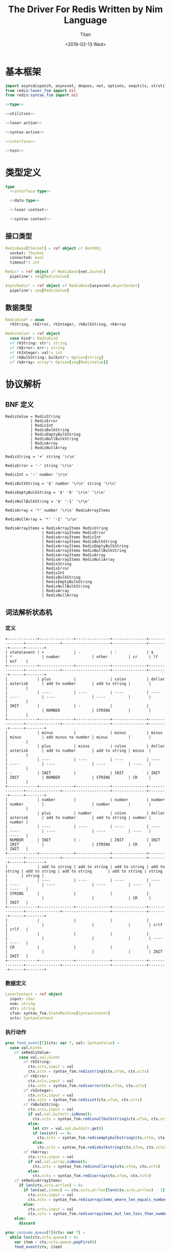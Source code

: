 #+TITLE: The Driver For Redis Written by Nim Language
#+AUTHOR: Titan
#+EMAIL: howay.tan@gmail.com
#+DATE: <2019-02-13 Wed>
#+KEYWORDS: nim redis driver
#+OPTIONS: H:4 toc:t
#+STARTUP: indent
#+SUBTITLE:
#+titlepage: true
#+titlepage-color: 06386e
#+titlepage-text-color: FFFFFF
#+titlepage-rule-color: FFFFFF
#+titlepage-rule-height: 1

* 基本框架
#+begin_src nim :tangle ${BUILDDIR}/redis.nim
  import asyncdispatch, asyncnet, deques, net, options, sequtils, strutils
  from redis/lexer_fsm import nil
  from redis/syntax_fsm import nil

  <<type>>

  <<utilities>>

  <<lexer-action>>

  <<syntax-action>>

  <<interface>>

  <<test>>
#+end_src
* 类型定义
#+begin_src nim :noweb-ref type
  type
    <<interface-type>>

    <<data-type>>

    <<lexer-context>>

    <<syntax-context>>
#+end_src
** 接口类型
#+begin_src nim :noweb-ref interface-type
  RedisBase[TSocket] = ref object of RootObj
    socket: TSocket
    connected: bool
    timeout*: int

  Redis* = ref object of RedisBase[net.Socket]
    pipeline*: seq[RedisValue]

  AsyncRedis* = ref object of RedisBase[asyncnet.AsyncSocket]
    pipeline*: seq[RedisValue]
#+end_src
** 数据类型
#+begin_src nim :noweb-ref data-type
  RedisKind* = enum
    rkString, rkError, rkInteger, rkBulkString, rkArray

  RedisValue* = ref object
    case kind*: RedisKind
    of rkString: str*: string
    of rkError: err*: string
    of rkInteger: val*: int
    of rkBulkString: bulkstr*: Option[string]
    of rkArray: array*: Option[seq[RedisValue]]
#+end_src

* 协议解析
** BNF 定义
#+begin_src text
  RedisValue = RedisString
             | RedisError
             | RedisInt
             | RedisBulkString
             | RedisEmptyBulkString
             | RedisNullBulkString
             | RedisArray
             | RedisNullArray

  RedisString = '+' string '\r\n'

  RedisError = '-' string '\r\n'

  RedisInt = ':' number '\r\n'

  RedisBulkString = '$' number '\r\n' string '\r\n'

  RedisEmptyBulkString = '$' '0' '\r\n' '\r\n'

  RedisNullBulkString = '$' '-1' '\r\n'

  RedisArray = '*' number '\r\n' RedisArrayItems

  RedisNullArray = '*' '-1' '\r\n'

  RedisArrayItems = RedisArrayItems RedisString
                  | RedisArrayItems RedisError
                  | RedisArrayItems RedisInt
                  | RedisArrayItems RedisBulkString
                  | RedisArrayItems RedisEmptyBulkString
                  | RedisArrayItems RedisNullBulkString
                  | RedisArrayItems RedisArray
                  | RedisArrayItems RedisNullArray
                  | RedisString
                  | RedisError
                  | RedisInt
                  | RedisBulkString
                  | RedisEmptyBulkString
                  | RedisNullBulkString
                  | RedisArray
                  | RedisNullArray
#+end_src
** 词法解析状态机
*** 定义
#+begin_src text :tangle ${BUILDDIR}/lexer_fsm.txt
  +-------------+---------------+---------------+---------------+---------------+---------------+---------------------+---------------+--------+------+--------+
  | state\event | +             | -             | :             | $             | *             | number              | other         | cr     | lf   | eof    |
  +-------------+---------------+---------------+---------------+---------------+---------------+---------------------+---------------+--------+------+--------+
  |             | plus          |               | colon         | dollar        | asterisk      | add to number       | add to string |        |      |        |
  |             | ----          | ----          | ----          | ----          | ----          | ----                | ----          |        |      |        |
  | INIT        |               | -             |               |               |               | NUMBER              | STRING        |        |      |        |
  +-------------+---------------+---------------+---------------+---------------+---------------+---------------------+---------------+--------+------+--------+
  |             | minus         |               | minus         | minus         | minus         | add minus to number | minus         |        |      |        |
  |             | plus          | minus         | colon         | dollar        | asterisk      | add to number       | add to string | minus  |      |        |
  |             | ----          | ----          | ----          | ----          | ----          | ----                | ----          | ----   |      |        |
  | -           | INIT          |               | INIT          | INIT          | INIT          | NUMBER              | STRING        | CR     |      |        |
  +-------------+---------------+---------------+---------------+---------------+---------------+---------------------+---------------+--------+------+--------+
  |             | number        |               | number        | number        | number        |                     | number        |        |      |        |
  |             | plus          | number        | colon         | dollar        | asterisk      | add to number       | add to string | number |      | number |
  |             | ----          | ----          | ----          | ----          | ----          | ----                | ----          | ----   |      | ----   |
  | NUMBER      | INIT          | -             | INIT          | INIT          | INIT          |                     | STRING        | CR     |      | INIT   |
  +-------------+---------------+---------------+---------------+---------------+---------------+---------------------+---------------+--------+------+--------+
  |             | add to string | add to string | add to string | add to string | add to string | add to string       | add to string | string |      | string |
  |             | ----          | ----          | ----          | ----          | ----          | ----                | ----          | ----   |      | ----   |
  | STRING      |               |               |               |               |               |                     |               | CR     |      | INIT   |
  +-------------+---------------+---------------+---------------+---------------+---------------+---------------------+---------------+--------+------+--------+
  |             |               |               |               |               |               |                     |               |        | crlf | crlf   |
  |             |               |               |               |               |               |                     |               |        | ---- | ----   |
  | CR          |               |               |               |               |               |                     |               |        | INIT | INIT   |
  +-------------+---------------+---------------+---------------+---------------+---------------+---------------------+---------------+--------+------+--------+
#+end_src
*** 数据定义
#+begin_src nim :noweb-ref lexer-context
  LexerContext = ref object
    input: char
    num: string
    str: string
    sfsm: syntax_fsm.StateMachine[SyntaxContext]
    sctx: SyntaxContext
#+end_src
*** 执行动作
#+begin_src nim :noweb-ref lexer-action
  proc feed_event[T](ctx: var T, val: SyntaxValue) =
    case val.kind:
      of skRedisValue:
        case val.val.kind:
          of rkString:
            ctx.sctx.input = val
            ctx.sctx = syntax_fsm.redisstring(ctx.sfsm, ctx.sctx)
          of rkError:
            ctx.sctx.input = val
            ctx.sctx = syntax_fsm.rediserror(ctx.sfsm, ctx.sctx)
          of rkInteger:
            ctx.sctx.input = val
            ctx.sctx = syntax_fsm.redisint(ctx.sfsm, ctx.sctx)
          of rkBulkString:
            ctx.sctx.input = val
            if val.val.bulkstr.isNone():
              ctx.sctx = syntax_fsm.redisnullbulkstring(ctx.sfsm, ctx.sctx)
            else:
              let str = val.val.bulkstr.get()
              if len(str) == 0:
                ctx.sctx = syntax_fsm.redisemptybulkstring(ctx.sfsm, ctx.sctx)
              else:
                ctx.sctx = syntax_fsm.redisbulkstring(ctx.sfsm, ctx.sctx)
          of rkArray:
            ctx.sctx.input = val
            if val.val.array.isNone():
              ctx.sctx = syntax_fsm.redisnullarray(ctx.sfsm, ctx.sctx)
            else:
              ctx.sctx = syntax_fsm.redisarray(ctx.sfsm, ctx.sctx)
      of skRedisArrayItems:
        if len(ctx.sctx.arrlen) > 0:
          if len(val.items) == ctx.sctx.arrlen[len(ctx.sctx.arrlen) - 1]:
            ctx.sctx.input = val
            ctx.sctx = syntax_fsm.redisarrayitems_where_len_equals_number(ctx.sfsm, ctx.sctx)
          else:
            ctx.sctx.input = val
            ctx.sctx = syntax_fsm.redisarrayitems_but_len_less_than_number(ctx.sfsm, ctx.sctx)
      else:
        discard

  proc consume_queue[T](ctx: var T) =
    while len(ctx.sctx.queue) > 0:
      var item = ctx.sctx.queue.popFirst()
      feed_event(ctx, item)

  proc plus[T](ctx: T): T =
    var ctx0 = ctx
    consume_queue(ctx0)
    ctx0.sctx.input = SyntaxValue(kind: skString, str: "+")
    ctx0.sctx = syntax_fsm.plus(ctx0.sfsm, ctx0.sctx)
    consume_queue(ctx0)
    result = ctx0

  proc colon[T](ctx: T): T =
    var ctx0 = ctx
    consume_queue(ctx0)
    ctx0.sctx.input = SyntaxValue(kind: skString, str: ":")
    ctx0.sctx = syntax_fsm.colon(ctx0.sfsm, ctx0.sctx)
    consume_queue(ctx0)
    result = ctx0

  proc dollar[T](ctx: T): T =
    var ctx0 = ctx
    consume_queue(ctx0)
    ctx0.sctx.input = SyntaxValue(kind: skString, str: "$")
    ctx0.sctx = syntax_fsm.dollar(ctx0.sfsm, ctx0.sctx)
    consume_queue(ctx0)
    result = ctx0

  proc asterisk[T](ctx: T): T =
    var ctx0 = ctx
    consume_queue(ctx0)
    ctx0.sctx.input = SyntaxValue(kind: skString, str: "*")
    ctx0.sctx = syntax_fsm.asterisk(ctx0.sfsm, ctx0.sctx)
    consume_queue(ctx0)
    result = ctx0

  proc add_to_number[T](ctx: T): T =
    var ctx0 = ctx
    ctx0.num.add(ctx.input)
    result = ctx0

  proc add_to_string[T](ctx: T): T =
    var ctx0 = ctx
    ctx0.str.add(ctx.input)
    result = ctx0

  proc minus[T](ctx: T): T =
    var ctx0 = ctx
    consume_queue(ctx0)
    ctx0.sctx.input = SyntaxValue(kind: skString, str: "-")
    ctx0.sctx = syntax_fsm.minus(ctx0.sfsm, ctx0.sctx)
    consume_queue(ctx0)
    result = ctx0

  proc add_minus_to_number[T](ctx: T): T =
    var ctx0 = ctx
    ctx0.num.add('-')
    result = ctx0

  proc number[T](ctx: T): T =
    let num = parseInt($ctx.num)
    var ctx0 = ctx
    if num == 0:
      consume_queue(ctx0)
      ctx0.sctx.input = SyntaxValue(kind: skNumber, num: num)
      ctx0.sctx = syntax_fsm.number_0(ctx0.sfsm, ctx0.sctx)
      ctx0.num = ""
      consume_queue(ctx0)
      result = ctx0
    elif num == -1:
      consume_queue(ctx0)
      ctx0.sctx.input = SyntaxValue(kind: skNumber, num: num)
      ctx0.sctx = syntax_fsm.minus_1(ctx0.sfsm, ctx0.sctx)
      ctx0.num = ""
      consume_queue(ctx0)
      result = ctx0
    else:
      consume_queue(ctx0)
      ctx0.sctx.input = SyntaxValue(kind: skNumber, num: num)
      ctx0.sctx = syntax_fsm.number(ctx0.sfsm, ctx0.sctx)
      ctx0.num = ""
      consume_queue(ctx0)
      result = ctx0

  proc string[T](ctx: T): T =
    var ctx0 = ctx
    consume_queue(ctx0)
    ctx0.sctx.input = SyntaxValue(kind: skString, str: $ctx.str)
    ctx0.sctx = syntax_fsm.string(ctx0.sfsm, ctx0.sctx)
    ctx0.str = ""
    consume_queue(ctx0)
    result = ctx0

  proc crlf[T](ctx: T): T =
    var ctx0 = ctx
    consume_queue(ctx0)
    ctx0.sctx.input = SyntaxValue(kind: skString, str: "\r\n")
    ctx0.sctx = syntax_fsm.crlf(ctx0.sfsm, ctx0.sctx)
    consume_queue(ctx0)
    result = ctx0
#+end_src
** 语法解析状态机
*** 定义
#+begin_src text :tangle ${BUILDDIR}/syntax_fsm.txt
  +-----------------------------------------------------------+-------------------------------+-------------------------------+-------------------------------+-------------------------------+-------------------------------+-------------------------------+-------------------------------+-------------------------------+-----------------------------------------------------------+------------------------------------+------------------------------------------------+--------------------------------+-------------------------------+-----------------------------+------------------------------------------------+-----------------------------------------------+------------------------------------------------+-----------------------------------------------+------------------------------------+-----------------------------------------------------------+
  | state\event                                               | RedisString                   | RedisError                    | RedisInt                      | RedisBulkString               | RedisEmptyBulkString          | RedisNullBulkString           | RedisArray                    | RedisNullArray                | RedisArrayItems but len < number                          | RedisArrayItems where len = number | string                                         | +                              | -                             | :                           | $                                              | *                                             | number                                         | 0                                             | -1                                 | crlf                                                      |
  +-----------------------------------------------------------+-------------------------------+-------------------------------+-------------------------------+-------------------------------+-------------------------------+-------------------------------+-------------------------------+-------------------------------+-----------------------------------------------------------+------------------------------------+------------------------------------------------+--------------------------------+-------------------------------+-----------------------------+------------------------------------------------+-----------------------------------------------+------------------------------------------------+-----------------------------------------------+------------------------------------+-----------------------------------------------------------+
  | RedisValue -> . RedisString                               |                               |                               |                               |                               |                               |                               |                               |                               |                                                           |                                    |                                                |                                |                               |                             |                                                |                                               |                                                |                                               |                                    |                                                           |
  | RedisValue -> . RedisError                                |                               |                               |                               |                               |                               |                               |                               |                               |                                                           |                                    |                                                |                                |                               |                             |                                                |                                               |                                                |                                               |                                    |                                                           |
  | RedisValue -> . RedisInt                                  |                               |                               |                               |                               |                               |                               |                               |                               |                                                           |                                    |                                                |                                |                               |                             |                                                |                                               |                                                |                                               |                                    |                                                           |
  | RedisValue -> . RedisBulkString                           |                               |                               |                               |                               |                               |                               |                               |                               |                                                           |                                    |                                                |                                |                               |                             |                                                |                                               |                                                |                                               |                                    |                                                           |
  | RedisValue -> . RedisEmptyString                          |                               |                               |                               |                               |                               |                               |                               |                               |                                                           |                                    |                                                |                                |                               |                             |                                                |                                               |                                                |                                               |                                    |                                                           |
  | RedisValue -> . RedisNullString                           |                               |                               |                               |                               |                               |                               |                               |                               |                                                           |                                    |                                                |                                |                               |                             |                                                |                                               |                                                |                                               |                                    |                                                           |
  | RedisValue -> . RedisArray                                |                               |                               |                               |                               |                               |                               |                               |                               |                                                           |                                    |                                                |                                |                               |                             |                                                |                                               |                                                |                                               |                                    |                                                           |
  | RedisValue -> . RedisNullArray                            |                               |                               |                               |                               |                               |                               |                               |                               |                                                           |                                    |                                                |                                |                               |                             |                                                |                                               |                                                |                                               |                                    |                                                           |
  | RedisString -> . + string crlf                            |                               |                               |                               |                               |                               |                               |                               |                               |                                                           |                                    |                                                |                                |                               |                             |                                                |                                               |                                                |                                               |                                    |                                                           |
  | RedisError -> . - string crlf                             |                               |                               |                               |                               |                               |                               |                               |                               |                                                           |                                    |                                                |                                |                               |                             |                                                |                                               |                                                |                                               |                                    |                                                           |
  | RedisInt -> . : number crlf                               |                               |                               |                               |                               |                               |                               |                               |                               |                                                           |                                    |                                                |                                |                               |                             | clear done                                     |                                               |                                                |                                               |                                    |                                                           |
  | RedisBulkString -> . $ number crlf string crlf            | shift                         | shift                         | shift                         | shift                         | shift                         | shift                         | shift                         | shift                         |                                                           |                                    |                                                |                                |                               |                             | shift                                          | clear done                                    |                                                |                                               |                                    |                                                           |
  | RedisEmptyBulkString -> . $ 0 crlf crlf                   | reduce to redis value         | reduce to redis value         | reduce to redis value         | reduce to redis value         | reduce to redis value         | reduce to redis value         | reduce to redis value         | reduce to redis value         | error                                                     | error                              | error                                          | clear done                     | clear done                    | clear done                  | ----                                           | shift                                         | error                                          | error                                         | error                              | error                                                     |
  | RedisNullBulkString -> . $ -1 crlf                        | set done                      | set done                      | set done                      | set done                      | set done                      | set done                      | set done                      | set done                      | quit                                                      | quit                               | quit                                           | shift                          | shift                         | shift                       | RedisBulkString -> $ . number crlf string crlf | ----                                          | quit                                           | quit                                          | quit                               | quit                                                      |
  | RedisArray -> . * number crlf RedisArrayItems             | ----                          | ----                          | ----                          | ----                          | ----                          | ----                          | ----                          | ----                          | ----                                                      | ----                               | ----                                           | ----                           | ----                          | ----                        | RedisEmptyBulkString -> $ . 0 crlf crlf        | RedisArray -> * . number crlf RedisArrayItems | ----                                           | ----                                          | ----                               | ----                                                      |
  | RedisNullArray -> . * -1 crlf                             |                               |                               |                               |                               |                               |                               |                               |                               |                                                           |                                    |                                                | RedisString -> + . string crlf | RedisError -> - . string crlf | RedisInt -> : . number crlf | RedisNullBulkString -> $ . -1 crlf             | RedisNullArray -> * . -1 crlf                 |                                                |                                               |                                    |                                                           |
  +-----------------------------------------------------------+-------------------------------+-------------------------------+-------------------------------+-------------------------------+-------------------------------+-------------------------------+-------------------------------+-------------------------------+-----------------------------------------------------------+------------------------------------+------------------------------------------------+--------------------------------+-------------------------------+-----------------------------+------------------------------------------------+-----------------------------------------------+------------------------------------------------+-----------------------------------------------+------------------------------------+-----------------------------------------------------------+
  |                                                           | error                         | error                         | error                         | error                         | error                         | error                         | error                         | error                         | error                                                     | error                              |                                                | error                          | error                         | error                       | error                                          | error                                         | error                                          | error                                         | error                              | error                                                     |
  |                                                           | quit                          | quit                          | quit                          | quit                          | quit                          | quit                          | quit                          | quit                          | quit                                                      | quit                               | shift                                          | quit                           | quit                          | quit                        | quit                                           | quit                                          | quit                                           | quit                                          | quit                               | quit                                                      |
  |                                                           | ----                          | ----                          | ----                          | ----                          | ----                          | ----                          | ----                          | ----                          | ----                                                      | ----                               | ----                                           | ----                           | ----                          | ----                        | ----                                           | ----                                          | ----                                           | ----                                          | ----                               | ----                                                      |
  | RedisString -> + . string crlf                            |                               |                               |                               |                               |                               |                               |                               |                               |                                                           |                                    | RedisString -> + string . crlf                 |                                |                               |                             |                                                |                                               |                                                |                                               |                                    |                                                           |
  +-----------------------------------------------------------+-------------------------------+-------------------------------+-------------------------------+-------------------------------+-------------------------------+-------------------------------+-------------------------------+-------------------------------+-----------------------------------------------------------+------------------------------------+------------------------------------------------+--------------------------------+-------------------------------+-----------------------------+------------------------------------------------+-----------------------------------------------+------------------------------------------------+-----------------------------------------------+------------------------------------+-----------------------------------------------------------+
  |                                                           | error                         | error                         | error                         | error                         | error                         | error                         | error                         | error                         | error                                                     | error                              | error                                          | error                          | error                         | error                       | error                                          | error                                         | error                                          | error                                         | error                              | shift                                                     |
  |                                                           | quit                          | quit                          | quit                          | quit                          | quit                          | quit                          | quit                          | quit                          | quit                                                      | quit                               | quit                                           | quit                           | quit                          | quit                        | quit                                           | quit                                          | quit                                           | quit                                          | quit                               | reduce 3 to redis string                                  |
  |                                                           | ----                          | ----                          | ----                          | ----                          | ----                          | ----                          | ----                          | ----                          | ----                                                      | ----                               | ----                                           | ----                           | ----                          | ----                        | ----                                           | ----                                          | ----                                           | ----                                          | ----                               | ----                                                      |
  | RedisString -> + string . crlf                            |                               |                               |                               |                               |                               |                               |                               |                               |                                                           |                                    |                                                |                                |                               |                             |                                                |                                               |                                                |                                               |                                    |                                                           |
  +-----------------------------------------------------------+-------------------------------+-------------------------------+-------------------------------+-------------------------------+-------------------------------+-------------------------------+-------------------------------+-------------------------------+-----------------------------------------------------------+------------------------------------+------------------------------------------------+--------------------------------+-------------------------------+-----------------------------+------------------------------------------------+-----------------------------------------------+------------------------------------------------+-----------------------------------------------+------------------------------------+-----------------------------------------------------------+
  |                                                           | error                         | error                         | error                         | error                         | error                         | error                         | error                         | error                         | error                                                     | error                              |                                                | error                          | error                         | error                       | error                                          | error                                         | error                                          | error                                         | error                              | error                                                     |
  |                                                           | quit                          | quit                          | quit                          | quit                          | quit                          | quit                          | quit                          | quit                          | quit                                                      | quit                               | shift                                          | quit                           | quit                          | quit                        | quit                                           | quit                                          | quit                                           | quit                                          | quit                               | quit                                                      |
  |                                                           | ----                          | ----                          | ----                          | ----                          | ----                          | ----                          | ----                          | ----                          | ----                                                      | ----                               | ----                                           | ----                           | ----                          | ----                        | ----                                           | ----                                          | ----                                           | ----                                          | ----                               | ----                                                      |
  | RedisError -> - . string crlf                             |                               |                               |                               |                               |                               |                               |                               |                               |                                                           |                                    | RedisError -> - string . crlf                  |                                |                               |                             |                                                |                                               |                                                |                                               |                                    |                                                           |
  +-----------------------------------------------------------+-------------------------------+-------------------------------+-------------------------------+-------------------------------+-------------------------------+-------------------------------+-------------------------------+-------------------------------+-----------------------------------------------------------+------------------------------------+------------------------------------------------+--------------------------------+-------------------------------+-----------------------------+------------------------------------------------+-----------------------------------------------+------------------------------------------------+-----------------------------------------------+------------------------------------+-----------------------------------------------------------+
  |                                                           | error                         | error                         | error                         | error                         | error                         | error                         | error                         | error                         | error                                                     | error                              | error                                          | error                          | error                         | error                       | error                                          | error                                         | error                                          | error                                         | error                              | shift                                                     |
  |                                                           | quit                          | quit                          | quit                          | quit                          | quit                          | quit                          | quit                          | quit                          | quit                                                      | quit                               | quit                                           | quit                           | quit                          | quit                        | quit                                           | quit                                          | quit                                           | quit                                          | quit                               | reduce 3 to redis error                                   |
  |                                                           | ----                          | ----                          | ----                          | ----                          | ----                          | ----                          | ----                          | ----                          | ----                                                      | ----                               | ----                                           | ----                           | ----                          | ----                        | ----                                           | ----                                          | ----                                           | ----                                          | ----                               | ----                                                      |
  | RedisError -> - string . crlf                             |                               |                               |                               |                               |                               |                               |                               |                               |                                                           |                                    |                                                |                                |                               |                             |                                                |                                               |                                                |                                               |                                    |                                                           |
  +-----------------------------------------------------------+-------------------------------+-------------------------------+-------------------------------+-------------------------------+-------------------------------+-------------------------------+-------------------------------+-------------------------------+-----------------------------------------------------------+------------------------------------+------------------------------------------------+--------------------------------+-------------------------------+-----------------------------+------------------------------------------------+-----------------------------------------------+------------------------------------------------+-----------------------------------------------+------------------------------------+-----------------------------------------------------------+
  |                                                           | error                         | error                         | error                         | error                         | error                         | error                         | error                         | error                         | error                                                     | error                              | error                                          | error                          | error                         | error                       | error                                          | error                                         |                                                |                                               |                                    | error                                                     |
  |                                                           | quit                          | quit                          | quit                          | quit                          | quit                          | quit                          | quit                          | quit                          | quit                                                      | quit                               | quit                                           | quit                           | quit                          | quit                        | quit                                           | quit                                          | shift                                          | shift                                         | shift                              | quit                                                      |
  |                                                           | ----                          | ----                          | ----                          | ----                          | ----                          | ----                          | ----                          | ----                          | ----                                                      | ----                               | ----                                           | ----                           | ----                          | ----                        | ----                                           | ----                                          | ----                                           | ----                                          | ----                               | ----                                                      |
  | RedisInt -> : . number crlf                               |                               |                               |                               |                               |                               |                               |                               |                               |                                                           |                                    |                                                |                                |                               |                             |                                                |                                               | RedisInt -> : number . crlf                    | RedisInt -> : number . crlf                   | RedisInt -> : number . crlf        |                                                           |
  +-----------------------------------------------------------+-------------------------------+-------------------------------+-------------------------------+-------------------------------+-------------------------------+-------------------------------+-------------------------------+-------------------------------+-----------------------------------------------------------+------------------------------------+------------------------------------------------+--------------------------------+-------------------------------+-----------------------------+------------------------------------------------+-----------------------------------------------+------------------------------------------------+-----------------------------------------------+------------------------------------+-----------------------------------------------------------+
  |                                                           | error                         | error                         | error                         | error                         | error                         | error                         | error                         | error                         | error                                                     | error                              | error                                          | error                          | error                         | error                       | error                                          | error                                         | error                                          | error                                         | error                              | shift                                                     |
  |                                                           | quit                          | quit                          | quit                          | quit                          | quit                          | quit                          | quit                          | quit                          | quit                                                      | quit                               | quit                                           | quit                           | quit                          | quit                        | quit                                           | quit                                          | quit                                           | quit                                          | quit                               | reduce 3 to redis int                                     |
  |                                                           | ----                          | ----                          | ----                          | ----                          | ----                          | ----                          | ----                          | ----                          | ----                                                      | ----                               | ----                                           | ----                           | ----                          | ----                        | ----                                           | ----                                          | ----                                           | ----                                          | ----                               | ----                                                      |
  | RedisInt -> : number . crlf                               |                               |                               |                               |                               |                               |                               |                               |                               |                                                           |                                    |                                                |                                |                               |                             |                                                |                                               |                                                |                                               |                                    |                                                           |
  +-----------------------------------------------------------+-------------------------------+-------------------------------+-------------------------------+-------------------------------+-------------------------------+-------------------------------+-------------------------------+-------------------------------+-----------------------------------------------------------+------------------------------------+------------------------------------------------+--------------------------------+-------------------------------+-----------------------------+------------------------------------------------+-----------------------------------------------+------------------------------------------------+-----------------------------------------------+------------------------------------+-----------------------------------------------------------+
  |                                                           | error                         | error                         | error                         | error                         | error                         | error                         | error                         | error                         | error                                                     | error                              | error                                          | error                          | error                         | error                       | error                                          | error                                         |                                                |                                               |                                    | error                                                     |
  | RedisBulkString -> $ . number crlf string crlf            | quit                          | quit                          | quit                          | quit                          | quit                          | quit                          | quit                          | quit                          | quit                                                      | quit                               | quit                                           | quit                           | quit                          | quit                        | quit                                           | quit                                          | shift                                          | shift                                         | shift                              | quit                                                      |
  | RedisEmptyBulkString -> $ . 0 crlf crlf                   | ----                          | ----                          | ----                          | ----                          | ----                          | ----                          | ----                          | ----                          | ----                                                      | ----                               | ----                                           | ----                           | ----                          | ----                        | ----                                           | ----                                          | ----                                           | ----                                          | ----                               | ----                                                      |
  | RedisNullBulkString -> $ . -1 crlf                        |                               |                               |                               |                               |                               |                               |                               |                               |                                                           |                                    |                                                |                                |                               |                             |                                                |                                               | RedisBulkString -> $ number . crlf string crlf | RedisEmptyBulkString -> $ 0 . crlf crlf       | RedisNullBulkString -> $ -1 . crlf |                                                           |
  +-----------------------------------------------------------+-------------------------------+-------------------------------+-------------------------------+-------------------------------+-------------------------------+-------------------------------+-------------------------------+-------------------------------+-----------------------------------------------------------+------------------------------------+------------------------------------------------+--------------------------------+-------------------------------+-----------------------------+------------------------------------------------+-----------------------------------------------+------------------------------------------------+-----------------------------------------------+------------------------------------+-----------------------------------------------------------+
  |                                                           | error                         | error                         | error                         | error                         | error                         | error                         | error                         | error                         | error                                                     | error                              | error                                          | error                          | error                         | error                       | error                                          | error                                         | error                                          | error                                         | error                              |                                                           |
  |                                                           | quit                          | quit                          | quit                          | quit                          | quit                          | quit                          | quit                          | quit                          | quit                                                      | quit                               | quit                                           | quit                           | quit                          | quit                        | quit                                           | quit                                          | quit                                           | quit                                          | quit                               | shift                                                     |
  |                                                           | ----                          | ----                          | ----                          | ----                          | ----                          | ----                          | ----                          | ----                          | ----                                                      | ----                               | ----                                           | ----                           | ----                          | ----                        | ----                                           | ----                                          | ----                                           | ----                                          | ----                               | ----                                                      |
  | RedisBulkString -> $ number . crlf string crlf            |                               |                               |                               |                               |                               |                               |                               |                               |                                                           |                                    |                                                |                                |                               |                             |                                                |                                               |                                                |                                               |                                    | RedisBulkString -> $ number crlf . string crlf            |
  +-----------------------------------------------------------+-------------------------------+-------------------------------+-------------------------------+-------------------------------+-------------------------------+-------------------------------+-------------------------------+-------------------------------+-----------------------------------------------------------+------------------------------------+------------------------------------------------+--------------------------------+-------------------------------+-----------------------------+------------------------------------------------+-----------------------------------------------+------------------------------------------------+-----------------------------------------------+------------------------------------+-----------------------------------------------------------+
  |                                                           | error                         | error                         | error                         | error                         | error                         | error                         | error                         | error                         | error                                                     | error                              |                                                | error                          | error                         | error                       | error                                          | error                                         | error                                          | error                                         | error                              | error                                                     |
  |                                                           | quit                          | quit                          | quit                          | quit                          | quit                          | quit                          | quit                          | quit                          | quit                                                      | quit                               | shift                                          | quit                           | quit                          | quit                        | quit                                           | quit                                          | quit                                           | quit                                          | quit                               | quit                                                      |
  |                                                           | ----                          | ----                          | ----                          | ----                          | ----                          | ----                          | ----                          | ----                          | ----                                                      | ----                               | ----                                           | ----                           | ----                          | ----                        | ----                                           | ----                                          | ----                                           | ----                                          | ----                               | ----                                                      |
  | RedisBulkString -> $ number crlf . string crlf            |                               |                               |                               |                               |                               |                               |                               |                               |                                                           |                                    | RedisBulkString -> $ number crlf string . crlf |                                |                               |                             |                                                |                                               |                                                |                                               |                                    |                                                           |
  +-----------------------------------------------------------+-------------------------------+-------------------------------+-------------------------------+-------------------------------+-------------------------------+-------------------------------+-------------------------------+-------------------------------+-----------------------------------------------------------+------------------------------------+------------------------------------------------+--------------------------------+-------------------------------+-----------------------------+------------------------------------------------+-----------------------------------------------+------------------------------------------------+-----------------------------------------------+------------------------------------+-----------------------------------------------------------+
  |                                                           | error                         | error                         | error                         | error                         | error                         | error                         | error                         | error                         | error                                                     | error                              | error                                          | error                          | error                         | error                       | error                                          | error                                         | error                                          | error                                         | error                              | shift                                                     |
  |                                                           | quit                          | quit                          | quit                          | quit                          | quit                          | quit                          | quit                          | quit                          | quit                                                      | quit                               | quit                                           | quit                           | quit                          | quit                        | quit                                           | quit                                          | quit                                           | quit                                          | quit                               | reduce 5 to redis bulk string                             |
  |                                                           | ----                          | ----                          | ----                          | ----                          | ----                          | ----                          | ----                          | ----                          | ----                                                      | ----                               | ----                                           | ----                           | ----                          | ----                        | ----                                           | ----                                          | ----                                           | ----                                          | ----                               | ----                                                      |
  | RedisBulkString -> $ number crlf string . crlf            |                               |                               |                               |                               |                               |                               |                               |                               |                                                           |                                    |                                                |                                |                               |                             |                                                |                                               |                                                |                                               |                                    |                                                           |
  +-----------------------------------------------------------+-------------------------------+-------------------------------+-------------------------------+-------------------------------+-------------------------------+-------------------------------+-------------------------------+-------------------------------+-----------------------------------------------------------+------------------------------------+------------------------------------------------+--------------------------------+-------------------------------+-----------------------------+------------------------------------------------+-----------------------------------------------+------------------------------------------------+-----------------------------------------------+------------------------------------+-----------------------------------------------------------+
  |                                                           | error                         | error                         | error                         | error                         | error                         | error                         | error                         | error                         | error                                                     | error                              | error                                          | error                          | error                         | error                       | error                                          | error                                         | error                                          | error                                         | error                              |                                                           |
  |                                                           | quit                          | quit                          | quit                          | quit                          | quit                          | quit                          | quit                          | quit                          | quit                                                      | quit                               | quit                                           | quit                           | quit                          | quit                        | quit                                           | quit                                          | quit                                           | quit                                          | quit                               | shift                                                     |
  |                                                           | ----                          | ----                          | ----                          | ----                          | ----                          | ----                          | ----                          | ----                          | ----                                                      | ----                               | ----                                           | ----                           | ----                          | ----                        | ----                                           | ----                                          | ----                                           | ----                                          | ----                               | ----                                                      |
  | RedisEmptyBulkString -> $ 0 . crlf crlf                   |                               |                               |                               |                               |                               |                               |                               |                               |                                                           |                                    |                                                |                                |                               |                             |                                                |                                               |                                                |                                               |                                    | RedisEmptyBulkString -> $ 0 crlf . crlf                   |
  +-----------------------------------------------------------+-------------------------------+-------------------------------+-------------------------------+-------------------------------+-------------------------------+-------------------------------+-------------------------------+-------------------------------+-----------------------------------------------------------+------------------------------------+------------------------------------------------+--------------------------------+-------------------------------+-----------------------------+------------------------------------------------+-----------------------------------------------+------------------------------------------------+-----------------------------------------------+------------------------------------+-----------------------------------------------------------+
  |                                                           | error                         | error                         | error                         | error                         | error                         | error                         | error                         | error                         | error                                                     | error                              | error                                          | error                          | error                         | error                       | error                                          | error                                         | error                                          | error                                         | error                              | shift                                                     |
  |                                                           | quit                          | quit                          | quit                          | quit                          | quit                          | quit                          | quit                          | quit                          | quit                                                      | quit                               | quit                                           | quit                           | quit                          | quit                        | quit                                           | quit                                          | quit                                           | quit                                          | quit                               | reduce 4 to redis empty bulk string                       |
  |                                                           | ----                          | ----                          | ----                          | ----                          | ----                          | ----                          | ----                          | ----                          | ----                                                      | ----                               | ----                                           | ----                           | ----                          | ----                        | ----                                           | ----                                          | ----                                           | ----                                          | ----                               | ----                                                      |
  | RedisEmptyBulkString -> $ 0 crlf . crlf                   |                               |                               |                               |                               |                               |                               |                               |                               |                                                           |                                    |                                                |                                |                               |                             |                                                |                                               |                                                |                                               |                                    |                                                           |
  +-----------------------------------------------------------+-------------------------------+-------------------------------+-------------------------------+-------------------------------+-------------------------------+-------------------------------+-------------------------------+-------------------------------+-----------------------------------------------------------+------------------------------------+------------------------------------------------+--------------------------------+-------------------------------+-----------------------------+------------------------------------------------+-----------------------------------------------+------------------------------------------------+-----------------------------------------------+------------------------------------+-----------------------------------------------------------+
  |                                                           | error                         | error                         | error                         | error                         | error                         | error                         | error                         | error                         | error                                                     | error                              | error                                          | error                          | error                         | error                       | error                                          | error                                         | error                                          | error                                         | error                              | shift                                                     |
  |                                                           | quit                          | quit                          | quit                          | quit                          | quit                          | quit                          | quit                          | quit                          | quit                                                      | quit                               | quit                                           | quit                           | quit                          | quit                        | quit                                           | quit                                          | quit                                           | quit                                          | quit                               | reduce 3 to redis null bulk string                        |
  |                                                           | ----                          | ----                          | ----                          | ----                          | ----                          | ----                          | ----                          | ----                          | ----                                                      | ----                               | ----                                           | ----                           | ----                          | ----                        | ----                                           | ----                                          | ----                                           | ----                                          | ----                               | ----                                                      |
  | RedisNullBulkString -> $ -1 . crlf                        |                               |                               |                               |                               |                               |                               |                               |                               |                                                           |                                    |                                                |                                |                               |                             |                                                |                                               |                                                |                                               |                                    |                                                           |
  +-----------------------------------------------------------+-------------------------------+-------------------------------+-------------------------------+-------------------------------+-------------------------------+-------------------------------+-------------------------------+-------------------------------+-----------------------------------------------------------+------------------------------------+------------------------------------------------+--------------------------------+-------------------------------+-----------------------------+------------------------------------------------+-----------------------------------------------+------------------------------------------------+-----------------------------------------------+------------------------------------+-----------------------------------------------------------+
  |                                                           | error                         | error                         | error                         | error                         | error                         | error                         | error                         | error                         | error                                                     | error                              | error                                          | error                          | error                         | error                       | error                                          | error                                         | push array length                              | push array length                             |                                    | error                                                     |
  |                                                           | quit                          | quit                          | quit                          | quit                          | quit                          | quit                          | quit                          | quit                          | quit                                                      | quit                               | quit                                           | quit                           | quit                          | quit                        | quit                                           | quit                                          | shift                                          | shift                                         | shift                              | quit                                                      |
  | RedisArray -> * . number crlf RedisArrayItems             | ----                          | ----                          | ----                          | ----                          | ----                          | ----                          | ----                          | ----                          | ----                                                      | ----                               | ----                                           | ----                           | ----                          | ----                        | ----                                           | ----                                          | ----                                           | ----                                          | ----                               | ----                                                      |
  | RedisNullArray -> * . -1 crlf                             |                               |                               |                               |                               |                               |                               |                               |                               |                                                           |                                    |                                                |                                |                               |                             |                                                |                                               | RedisArray -> * number . crlf RedisArrayItems  | RedisArray -> * number . crlf RedisArrayItems | RedisNullArray -> * -1 . crlf      |                                                           |
  +-----------------------------------------------------------+-------------------------------+-------------------------------+-------------------------------+-------------------------------+-------------------------------+-------------------------------+-------------------------------+-------------------------------+-----------------------------------------------------------+------------------------------------+------------------------------------------------+--------------------------------+-------------------------------+-----------------------------+------------------------------------------------+-----------------------------------------------+------------------------------------------------+-----------------------------------------------+------------------------------------+-----------------------------------------------------------+
  |                                                           |                               |                               |                               |                               |                               |                               |                               |                               |                                                           |                                    |                                                |                                |                               |                             |                                                |                                               |                                                |                                               |                                    | shift                                                     |
  |                                                           |                               |                               |                               |                               |                               |                               |                               |                               |                                                           |                                    |                                                |                                |                               |                             |                                                |                                               |                                                |                                               |                                    | ----                                                      |
  |                                                           |                               |                               |                               |                               |                               |                               |                               |                               |                                                           |                                    |                                                |                                |                               |                             |                                                |                                               |                                                |                                               |                                    | RedisArray -> * number crlf . RedisArrayItems             |
  |                                                           |                               |                               |                               |                               |                               |                               |                               |                               |                                                           |                                    |                                                |                                |                               |                             |                                                |                                               |                                                |                                               |                                    | RedisArrayItems -> . RedisArrayItems RedisString          |
  |                                                           |                               |                               |                               |                               |                               |                               |                               |                               |                                                           |                                    |                                                |                                |                               |                             |                                                |                                               |                                                |                                               |                                    | RedisArrayItems -> . RedisArrayItems RedisError           |
  |                                                           |                               |                               |                               |                               |                               |                               |                               |                               |                                                           |                                    |                                                |                                |                               |                             |                                                |                                               |                                                |                                               |                                    | RedisArrayItems -> . RedisArrayItems RedisInt             |
  |                                                           |                               |                               |                               |                               |                               |                               |                               |                               |                                                           |                                    |                                                |                                |                               |                             |                                                |                                               |                                                |                                               |                                    | RedisArrayItems -> . RedisArrayItems RedisBulkString      |
  |                                                           |                               |                               |                               |                               |                               |                               |                               |                               |                                                           |                                    |                                                |                                |                               |                             |                                                |                                               |                                                |                                               |                                    | RedisArrayItems -> . RedisArrayItems RedisEmptyBulkString |
  |                                                           |                               |                               |                               |                               |                               |                               |                               |                               |                                                           |                                    |                                                |                                |                               |                             |                                                |                                               |                                                |                                               |                                    | RedisArrayItems -> . RedisArrayItems RedisNullBulkString  |
  |                                                           |                               |                               |                               |                               |                               |                               |                               |                               |                                                           |                                    |                                                |                                |                               |                             |                                                |                                               |                                                |                                               |                                    | RedisArrayItems -> . RedisArrayItems RedisArray           |
  |                                                           |                               |                               |                               |                               |                               |                               |                               |                               |                                                           |                                    |                                                |                                |                               |                             |                                                |                                               |                                                |                                               |                                    | RedisArrayItems -> . RedisArrayItems RedisNullArray       |
  |                                                           |                               |                               |                               |                               |                               |                               |                               |                               |                                                           |                                    |                                                |                                |                               |                             |                                                |                                               |                                                |                                               |                                    | RedisArrayItems -> . RedisString                          |
  |                                                           |                               |                               |                               |                               |                               |                               |                               |                               |                                                           |                                    |                                                |                                |                               |                             |                                                |                                               |                                                |                                               |                                    | RedisArrayItems -> . RedisError                           |
  |                                                           |                               |                               |                               |                               |                               |                               |                               |                               |                                                           |                                    |                                                |                                |                               |                             |                                                |                                               |                                                |                                               |                                    | RedisArrayItems -> . RedisInt                             |
  |                                                           |                               |                               |                               |                               |                               |                               |                               |                               |                                                           |                                    |                                                |                                |                               |                             |                                                |                                               |                                                |                                               |                                    | RedisArrayItems -> . RedisBulkString                      |
  |                                                           |                               |                               |                               |                               |                               |                               |                               |                               |                                                           |                                    |                                                |                                |                               |                             |                                                |                                               |                                                |                                               |                                    | RedisArrayItems -> . RedisEmptyBulkString                 |
  |                                                           |                               |                               |                               |                               |                               |                               |                               |                               |                                                           |                                    |                                                |                                |                               |                             |                                                |                                               |                                                |                                               |                                    | RedisArrayItems -> . RedisNullBulkString                  |
  |                                                           |                               |                               |                               |                               |                               |                               |                               |                               |                                                           |                                    |                                                |                                |                               |                             |                                                |                                               |                                                |                                               |                                    | RedisArrayItems -> . RedisArray                           |
  |                                                           |                               |                               |                               |                               |                               |                               |                               |                               |                                                           |                                    |                                                |                                |                               |                             |                                                |                                               |                                                |                                               |                                    | RedisArrayItems -> . RedisNullArray                       |
  |                                                           |                               |                               |                               |                               |                               |                               |                               |                               |                                                           |                                    |                                                |                                |                               |                             |                                                |                                               |                                                |                                               |                                    | RedisString -> . + string crlf                            |
  |                                                           |                               |                               |                               |                               |                               |                               |                               |                               |                                                           |                                    |                                                |                                |                               |                             |                                                |                                               |                                                |                                               |                                    | RedisError -> . - string crlf                             |
  |                                                           |                               |                               |                               |                               |                               |                               |                               |                               |                                                           |                                    |                                                |                                |                               |                             |                                                |                                               |                                                |                                               |                                    | RedisInt -> . : number crlf                               |
  |                                                           |                               |                               |                               |                               |                               |                               |                               |                               |                                                           |                                    |                                                |                                |                               |                             |                                                |                                               |                                                |                                               |                                    | RedisBulkString -> . $ number crlf string crlf            |
  |                                                           | error                         | error                         | error                         | error                         | error                         | error                         | error                         | error                         | error                                                     | error                              | error                                          | error                          | error                         | error                       | error                                          | error                                         | error                                          | error                                         | error                              | RedisEmptyBulkString -> . $ 0 crlf crlf                   |
  |                                                           | quit                          | quit                          | quit                          | quit                          | quit                          | quit                          | quit                          | quit                          | quit                                                      | quit                               | quit                                           | quit                           | quit                          | quit                        | quit                                           | quit                                          | quit                                           | quit                                          | quit                               | RedisNullBulkString -> . $ -1 crlf                        |
  |                                                           | ----                          | ----                          | ----                          | ----                          | ----                          | ----                          | ----                          | ----                          | ----                                                      | ----                               | ----                                           | ----                           | ----                          | ----                        | ----                                           | ----                                          | ----                                           | ----                                          | ----                               | RedisArray -> . * number crlf RedisArrayItems             |
  | RedisArray -> * number . crlf RedisArrayItems             |                               |                               |                               |                               |                               |                               |                               |                               |                                                           |                                    |                                                |                                |                               |                             |                                                |                                               |                                                |                                               |                                    | RedisNullArray -> . * -1 crlf                             |
  +-----------------------------------------------------------+-------------------------------+-------------------------------+-------------------------------+-------------------------------+-------------------------------+-------------------------------+-------------------------------+-------------------------------+-----------------------------------------------------------+------------------------------------+------------------------------------------------+--------------------------------+-------------------------------+-----------------------------+------------------------------------------------+-----------------------------------------------+------------------------------------------------+-----------------------------------------------+------------------------------------+-----------------------------------------------------------+
  | RedisArray -> * number crlf . RedisArrayItems             |                               |                               |                               |                               |                               |                               |                               |                               |                                                           |                                    |                                                |                                |                               |                             |                                                |                                               |                                                |                                               |                                    |                                                           |
  | RedisArrayItems -> . RedisArrayItems RedisString          |                               |                               |                               |                               |                               |                               |                               |                               |                                                           |                                    |                                                |                                |                               |                             |                                                |                                               |                                                |                                               |                                    |                                                           |
  | RedisArrayItems -> . RedisArrayItems RedisError           |                               |                               |                               |                               |                               |                               |                               |                               |                                                           |                                    |                                                |                                |                               |                             |                                                |                                               |                                                |                                               |                                    |                                                           |
  | RedisArrayItems -> . RedisArrayItems RedisInt             |                               |                               |                               |                               |                               |                               |                               |                               |                                                           |                                    |                                                |                                |                               |                             |                                                |                                               |                                                |                                               |                                    |                                                           |
  | RedisArrayItems -> . RedisArrayItems RedisBulkString      |                               |                               |                               |                               |                               |                               |                               |                               |                                                           |                                    |                                                |                                |                               |                             |                                                |                                               |                                                |                                               |                                    |                                                           |
  | RedisArrayItems -> . RedisArrayItems RedisEmptyBulkString |                               |                               |                               |                               |                               |                               |                               |                               |                                                           |                                    |                                                |                                |                               |                             |                                                |                                               |                                                |                                               |                                    |                                                           |
  | RedisArrayItems -> . RedisArrayItems RedisNullBulkString  |                               |                               |                               |                               |                               |                               |                               |                               |                                                           |                                    |                                                |                                |                               |                             |                                                |                                               |                                                |                                               |                                    |                                                           |
  | RedisArrayItems -> . RedisArrayItems RedisArray           |                               |                               |                               |                               |                               |                               |                               |                               | shift                                                     |                                    |                                                |                                |                               |                             |                                                |                                               |                                                |                                               |                                    |                                                           |
  | RedisArrayItems -> . RedisArrayItems RedisNullArray       |                               |                               |                               |                               |                               |                               |                               |                               | ----                                                      |                                    |                                                |                                |                               |                             |                                                |                                               |                                                |                                               |                                    |                                                           |
  | RedisArrayItems -> . RedisString                          |                               |                               |                               |                               |                               |                               |                               |                               | RedisArrayItems -> RedisArrayItems . RedisString          |                                    |                                                |                                |                               |                             |                                                |                                               |                                                |                                               |                                    |                                                           |
  | RedisArrayItems -> . RedisError                           |                               |                               |                               |                               |                               |                               |                               |                               | RedisArrayItems -> RedisArrayItems . RedisError           |                                    |                                                |                                |                               |                             |                                                |                                               |                                                |                                               |                                    |                                                           |
  | RedisArrayItems -> . RedisInt                             |                               |                               |                               |                               |                               |                               |                               |                               | RedisArrayItems -> RedisArrayItems . RedisInt             |                                    |                                                |                                |                               |                             |                                                |                                               |                                                |                                               |                                    |                                                           |
  | RedisArrayItems -> . RedisBulkString                      |                               |                               |                               |                               |                               |                               |                               |                               | RedisArrayItems -> RedisArrayItems . RedisBulkString      |                                    |                                                |                                |                               |                             |                                                |                                               |                                                |                                               |                                    |                                                           |
  | RedisArrayItems -> . RedisEmptyBulkString                 |                               |                               |                               |                               |                               |                               |                               |                               | RedisArrayItems -> RedisArrayItems . RedisEmptyBulkString |                                    |                                                |                                |                               |                             |                                                |                                               |                                                |                                               |                                    |                                                           |
  | RedisArrayItems -> . RedisNullBulkString                  |                               |                               |                               |                               |                               |                               |                               |                               | RedisArrayItems -> RedisArrayItems . RedisNullBulkString  |                                    |                                                |                                |                               |                             |                                                |                                               |                                                |                                               |                                    |                                                           |
  | RedisArrayItems -> . RedisArray                           |                               |                               |                               |                               |                               |                               |                               |                               | RedisArrayItems -> RedisArrayItems . RedisArray           |                                    |                                                |                                |                               |                             |                                                |                                               |                                                |                                               |                                    |                                                           |
  | RedisArrayItems -> . RedisNullArray                       |                               |                               |                               |                               |                               |                               |                               |                               | RedisArrayItems -> RedisArrayItems . RedisNullArray       |                                    |                                                |                                |                               |                             |                                                |                                               |                                                |                                               |                                    |                                                           |
  | RedisString -> . + string crlf                            |                               |                               |                               |                               |                               |                               |                               |                               | RedisString -> . + string crlf                            |                                    |                                                |                                |                               |                             |                                                |                                               |                                                |                                               |                                    |                                                           |
  | RedisError -> . - string crlf                             |                               |                               |                               |                               |                               |                               |                               |                               | RedisError -> . - string crlf                             |                                    |                                                |                                |                               |                             |                                                |                                               |                                                |                                               |                                    |                                                           |
  | RedisInt -> . : number crlf                               |                               |                               |                               |                               |                               |                               |                               |                               | RedisInt -> . : number crlf                               |                                    |                                                |                                |                               |                             |                                                |                                               |                                                |                                               |                                    |                                                           |
  | RedisBulkString -> . $ number crlf string crlf            |                               |                               |                               |                               |                               |                               |                               |                               | RedisBulkString -> . $ number crlf string crlf            | shift                              |                                                |                                |                               |                             | shift                                          |                                               |                                                |                                               |                                    |                                                           |
  | RedisEmptyBulkString -> . $ 0 crlf crlf                   | shift                         | shift                         | shift                         | shift                         | shift                         | shift                         | shift                         | shift                         | RedisEmptyBulkString -> . $ 0 crlf crlf                   | reduce 4 to RedisArray             | error                                          |                                |                               |                             | ----                                           | shift                                         | error                                          | error                                         | error                              | error                                                     |
  | RedisNullBulkString -> . $ -1 crlf                        | reduce 1 to redis array items | reduce 1 to redis array items | reduce 1 to redis array items | reduce 1 to redis array items | reduce 1 to redis array items | reduce 1 to redis array items | reduce 1 to redis array items | reduce 1 to redis array items | RedisNullBulkString -> . $ -1 crlf                        | pop array length                   | quit                                           | shift                          | shift                         | shift                       | RedisBulkString -> $ . number crlf string crlf | ----                                          | quit                                           | quit                                          | quit                               | quit                                                      |
  | RedisArray -> . * number crlf RedisArrayItems             | ----                          | ----                          | ----                          | ----                          | ----                          | ----                          | ----                          | ----                          | RedisArray -> . * number crlf RedisArrayItems             | ----                               | ----                                           | ----                           | ----                          | ----                        | RedisEmptyBulkString -> $ . 0 crlf crlf        | RedisArray -> * . number crlf RedisArrayItems | ----                                           | ----                                          | ----                               | ----                                                      |
  | RedisNullArray -> . * -1 crlf                             |                               |                               |                               |                               |                               |                               |                               |                               | RedisNullArray -> . * -1 crlf                             |                                    |                                                | RedisString -> + . string crlf | RedisError -> - . string crlf | RedisInt -> : . number crlf | RedisNullBulkString -> $ . -1 crlf             | RedisNullArray -> * . -1 crlf                 |                                                |                                               |                                    |                                                           |
  +-----------------------------------------------------------+-------------------------------+-------------------------------+-------------------------------+-------------------------------+-------------------------------+-------------------------------+-------------------------------+-------------------------------+-----------------------------------------------------------+------------------------------------+------------------------------------------------+--------------------------------+-------------------------------+-----------------------------+------------------------------------------------+-----------------------------------------------+------------------------------------------------+-----------------------------------------------+------------------------------------+-----------------------------------------------------------+
  | RedisArrayItems -> RedisArrayItems . RedisString          |                               |                               |                               |                               |                               |                               |                               |                               |                                                           |                                    |                                                |                                |                               |                             |                                                |                                               |                                                |                                               |                                    |                                                           |
  | RedisArrayItems -> RedisArrayItems . RedisError           |                               |                               |                               |                               |                               |                               |                               |                               |                                                           |                                    |                                                |                                |                               |                             |                                                |                                               |                                                |                                               |                                    |                                                           |
  | RedisArrayItems -> RedisArrayItems . RedisInt             |                               |                               |                               |                               |                               |                               |                               |                               |                                                           |                                    |                                                |                                |                               |                             |                                                |                                               |                                                |                                               |                                    |                                                           |
  | RedisArrayItems -> RedisArrayItems . RedisBulkString      |                               |                               |                               |                               |                               |                               |                               |                               |                                                           |                                    |                                                |                                |                               |                             |                                                |                                               |                                                |                                               |                                    |                                                           |
  | RedisArrayItems -> RedisArrayItems . RedisEmptyBulkString |                               |                               |                               |                               |                               |                               |                               |                               |                                                           |                                    |                                                |                                |                               |                             |                                                |                                               |                                                |                                               |                                    |                                                           |
  | RedisArrayItems -> RedisArrayItems . RedisNullBulkString  |                               |                               |                               |                               |                               |                               |                               |                               |                                                           |                                    |                                                |                                |                               |                             |                                                |                                               |                                                |                                               |                                    |                                                           |
  | RedisArrayItems -> RedisArrayItems . RedisArray           |                               |                               |                               |                               |                               |                               |                               |                               |                                                           |                                    |                                                |                                |                               |                             |                                                |                                               |                                                |                                               |                                    |                                                           |
  | RedisArrayItems -> RedisArrayItems . RedisNullArray       |                               |                               |                               |                               |                               |                               |                               |                               |                                                           |                                    |                                                |                                |                               |                             |                                                |                                               |                                                |                                               |                                    |                                                           |
  | RedisString -> . + string crlf                            |                               |                               |                               |                               |                               |                               |                               |                               |                                                           |                                    |                                                |                                |                               |                             |                                                |                                               |                                                |                                               |                                    |                                                           |
  | RedisError -> . - string crlf                             |                               |                               |                               |                               |                               |                               |                               |                               |                                                           |                                    |                                                |                                |                               |                             |                                                |                                               |                                                |                                               |                                    |                                                           |
  | RedisInt -> . : number crlf                               |                               |                               |                               |                               |                               |                               |                               |                               |                                                           |                                    |                                                |                                |                               |                             |                                                |                                               |                                                |                                               |                                    |                                                           |
  | RedisBulkString -> . $ number crlf string crlf            |                               |                               |                               |                               |                               |                               |                               |                               |                                                           |                                    |                                                |                                |                               |                             | shift                                          |                                               |                                                |                                               |                                    |                                                           |
  | RedisEmptyBulkString -> . $ 0 crlf crlf                   | shift                         | shift                         | shift                         | shift                         | shift                         | shift                         | shift                         | shift                         | error                                                     | error                              | error                                          |                                |                               |                             | ----                                           | shift                                         | error                                          | error                                         | error                              | error                                                     |
  | RedisNullBulkString -> . $ -1 crlf                        | reduce 2 to redis array items | reduce 2 to redis array items | reduce 2 to redis array items | reduce 2 to redis array items | reduce 2 to redis array items | reduce 2 to redis array items | reduce 2 to redis array items | reduce 2 to redis array items | quit                                                      | quit                               | quit                                           | shift                          | shift                         | shift                       | RedisBulkString -> $ . number crlf string crlf | ----                                          | quit                                           | quit                                          | quit                               | quit                                                      |
  | RedisArray -> . * number crlf RedisArrayItems             | ----                          | ----                          | ----                          | ----                          | ----                          | ----                          | ----                          | ----                          | ----                                                      | ----                               | ----                                           | ----                           | ----                          | ----                        | RedisEmptyBulkString -> $ . 0 crlf crlf        | RedisArray -> * . number crlf RedisArrayItems | ----                                           | ----                                          | ----                               | ----                                                      |
  | RedisNullArray -> . * -1 crlf                             |                               |                               |                               |                               |                               |                               |                               |                               |                                                           |                                    |                                                | RedisString -> + . string crlf | RedisError -> - . string crlf | RedisInt -> : . number crlf | RedisNullBulkString -> $ . -1 crlf             | RedisNullArray -> * . -1 crlf                 |                                                |                                               |                                    |                                                           |
  +-----------------------------------------------------------+-------------------------------+-------------------------------+-------------------------------+-------------------------------+-------------------------------+-------------------------------+-------------------------------+-------------------------------+-----------------------------------------------------------+------------------------------------+------------------------------------------------+--------------------------------+-------------------------------+-----------------------------+------------------------------------------------+-----------------------------------------------+------------------------------------------------+-----------------------------------------------+------------------------------------+-----------------------------------------------------------+
  |                                                           | error                         | error                         | error                         | error                         | error                         | error                         | error                         | error                         | error                                                     | error                              | error                                          | error                          | error                         | error                       | error                                          | error                                         | error                                          | error                                         | error                              | shift                                                     |
  |                                                           | quit                          | quit                          | quit                          | quit                          | quit                          | quit                          | quit                          | quit                          | quit                                                      | quit                               | quit                                           | quit                           | quit                          | quit                        | quit                                           | quit                                          | quit                                           | quit                                          | quit                               | reduce 3 to redis null array                              |
  |                                                           | ----                          | ----                          | ----                          | ----                          | ----                          | ----                          | ----                          | ----                          | ----                                                      | ----                               | ----                                           | ----                           | ----                          | ----                        | ----                                           | ----                                          | ----                                           | ----                                          | ----                               | ----                                                      |
  | RedisNullArray -> * -1 . crlf                             |                               |                               |                               |                               |                               |                               |                               |                               |                                                           |                                    |                                                |                                |                               |                             |                                                |                                               |                                                |                                               |                                    |                                                           |
  +-----------------------------------------------------------+-------------------------------+-------------------------------+-------------------------------+-------------------------------+-------------------------------+-------------------------------+-------------------------------+-------------------------------+-----------------------------------------------------------+------------------------------------+------------------------------------------------+--------------------------------+-------------------------------+-----------------------------+------------------------------------------------+-----------------------------------------------+------------------------------------------------+-----------------------------------------------+------------------------------------+-----------------------------------------------------------+
#+end_src
*** 数据定义
#+begin_src nim :noweb-ref syntax-context
  SyntaxKind = enum
    skString, skNumber, skRedisValue, skRedisArrayItems, skEof

  SyntaxValue = ref object
    case kind: SyntaxKind
    of skString: str: string
    of skNumber: num: int
    of skRedisValue: val: RedisValue
    of skRedisArrayItems: items: seq[RedisValue]
    of skEof: eof: int

  SyntaxContext = ref object
    fsm: syntax_fsm.StateMachine[SyntaxContext]
    value: SyntaxValue
    input: SyntaxValue
    state_stack: seq[int]
    stack: seq[SyntaxValue]
    queue: Deque[SyntaxValue]
    error: bool
    errmsg: string
    arrlen: seq[int]
    done: bool
#+end_src
*** 执行动作
#+begin_src nim :noweb-ref syntax-action
  proc shift[T](ctx: T): T =
    var ctx0 = ctx
    ctx0.state_stack.add(ctx0.fsm.state)
    ctx0.stack.add(ctx0.input)
    return ctx0

  proc set_done[T](ctx: T): T =
    var ctx0 = ctx
    ctx0.done = true
    return ctx0

  proc error[T](ctx: T): T =
    var ctx0 = ctx
    ctx0.error = true
    ctx0.errmsg = "Syntax Error"
    return ctx0

  proc quit[T](ctx: T): T =
    return ctx

  proc clear_done[T](ctx: T): T =
    var ctx0 = ctx
    ctx0.done = false
    return ctx0

  proc reduce_to_redis_value[T](ctx: T): T =
    var ctx0 = ctx
    ctx0.value = ctx0.stack.pop()
    ctx0.fsm.state = ctx0.state_stack.pop()
    return ctx0

  proc reduce_3_to_redis_string[T](ctx: T): T =
    var ctx0 = ctx
    discard ctx0.stack.pop()
    var sv = ctx0.stack.pop()
    discard ctx0.stack.pop()
    discard ctx0.state_stack.pop()
    discard ctx0.state_stack.pop()
    ctx0.fsm.state = ctx0.state_stack.pop()
    ctx0.queue.addLast(SyntaxValue(kind: skRedisValue, val: RedisValue(kind: rkString, str: sv.str)))
    return ctx0

  proc reduce_3_to_redis_error[T](ctx: T): T =
    var ctx0 = ctx
    discard ctx0.stack.pop()
    var sv = ctx0.stack.pop()
    discard ctx0.stack.pop()
    discard ctx0.state_stack.pop()
    discard ctx0.state_stack.pop()
    ctx0.fsm.state = ctx0.state_stack.pop()
    ctx0.queue.addLast(SyntaxValue(kind: skRedisValue, val: RedisValue(kind: rkError, err: sv.str)))
    return ctx0

  proc reduce_3_to_redis_int[T](ctx: T): T =
    var ctx0 = ctx
    discard ctx0.stack.pop()
    var sv = ctx0.stack.pop()
    discard ctx0.stack.pop()
    discard ctx0.state_stack.pop()
    discard ctx0.state_stack.pop()
    ctx0.fsm.state = ctx0.state_stack.pop()
    ctx0.queue.addLast(SyntaxValue(kind: skRedisValue, val: RedisValue(kind: rkInteger, val: sv.num)))
    return ctx0

  proc reduce_5_to_redis_bulk_string[T](ctx: T): T =
    var ctx0 = ctx
    discard ctx0.stack.pop()
    var sv1 = ctx0.stack.pop()
    discard ctx0.stack.pop()
    var sv2 = ctx0.stack.pop()
    discard ctx0.stack.pop()
    discard ctx0.state_stack.pop()
    discard ctx0.state_stack.pop()
    discard ctx0.state_stack.pop()
    discard ctx0.state_stack.pop()
    ctx0.fsm.state = ctx0.state_stack.pop()
    ctx0.queue.addLast(SyntaxValue(kind: skRedisValue, val: RedisValue(kind: rkBulkString, bulkstr: some(sv1.str))))
    return ctx0

  proc reduce_4_to_redis_empty_bulk_string[T](ctx: T): T =
    var ctx0 = ctx
    discard ctx0.stack.pop()
    discard ctx0.stack.pop()
    discard ctx0.stack.pop()
    discard ctx0.stack.pop()
    discard ctx0.state_stack.pop()
    discard ctx0.state_stack.pop()
    discard ctx0.state_stack.pop()
    ctx0.fsm.state = ctx0.state_stack.pop()
    ctx0.queue.addLast(SyntaxValue(kind: skRedisValue, val: RedisValue(kind: rkBulkString, bulkstr: some(""))))
    return ctx0

  proc reduce_3_to_redis_null_bulk_string[T](ctx: T): T =
    var ctx0 = ctx
    discard ctx0.stack.pop()
    discard ctx0.stack.pop()
    discard ctx0.stack.pop()
    discard ctx0.state_stack.pop()
    discard ctx0.state_stack.pop()
    var n = none(system.string)
    ctx0.fsm.state = ctx0.state_stack.pop()
    ctx0.queue.addLast(SyntaxValue(kind: skRedisValue, val: RedisValue(kind: rkBulkString, bulkstr: n)))
    return ctx0

  proc push_array_length[T](ctx: T): T =
    var ctx0 = ctx
    ctx0.arrlen.add(ctx0.input.num)
    return ctx0

  proc reduce_1_to_redis_array_items[T](ctx: T): T =
    var ctx0 = ctx
    var item = ctx0.stack.pop()
    ctx0.fsm.state = ctx0.state_stack.pop()
    var array = @[item.val]
    ctx0.queue.addLast(SyntaxValue(kind: skRedisArrayItems, items: array))
    return ctx0

  proc reduce_4_to_redisarray[T](ctx: T): T =
    var ctx0 = ctx
    var arrayitems = ctx0.stack.pop()
    discard ctx0.stack.pop()
    discard ctx0.stack.pop()
    discard ctx0.stack.pop()
    discard ctx0.state_stack.pop()
    discard ctx0.state_stack.pop()
    discard ctx0.state_stack.pop()
    ctx0.fsm.state = ctx0.state_stack.pop()
    ctx0.queue.addLast(SyntaxValue(kind: skRedisValue, val: RedisVAlue(kind: rkArray, array: some(arrayitems.items))))
    return ctx0

  proc pop_array_length[T](ctx: T): T =
    var ctx0 = ctx
    discard ctx0.arrlen.pop()
    return ctx0

  proc reduce_2_to_redis_array_items[T](ctx: T): T =
    var ctx0 = ctx
    var item = ctx0.stack.pop()
    var array = ctx0.stack.pop()
    discard ctx0.state_stack.pop()
    ctx0.fsm.state = ctx0.state_stack.pop()
    array.items.add(item.val)
    ctx0.queue.addLast(array)
    return ctx0

  proc reduce_3_to_redis_null_array[T](ctx: T): T =
    var ctx0 = ctx
    discard ctx0.stack.pop()
    discard ctx0.stack.pop()
    discard ctx0.stack.pop()
    discard ctx0.state_stack.pop()
    discard ctx0.state_stack.pop()
    ctx0.fsm.state = ctx0.state_stack.pop()
    ctx0.queue.addLast(SyntaxValue(kind: skRedisValue, val: RedisValue(kind: rkArray, array: none(seq[RedisValue]))))
    return ctx0
#+end_src
* 接口定义
** 框架
#+begin_src nim :noweb-ref interface
  <<open>>
  <<open_async>>
  <<exec>>
#+end_src
** open
#+begin_src nim :noweb-ref open
  proc open*(host = "localhost", port = 6379.Port, timeout=0): Redis =
    ## Open a connection to a redis server.
    result = Redis(socket: newSocket(buffered = false))
    result.pipeline = @[]
    result.timeout = timeout
    result.socket.connect(host, port)
    result.connected = true
#+end_src
** open_async
#+begin_src nim :noweb-ref open_async
  proc open_async*(host = "localhost", port = 6379.Port): Future[AsyncRedis] {.async.} =
    ## Open an asynchronous connection to a redis server.
    result = AsyncRedis(socket: newAsyncSocket(buffered = false))
    result.pipeline = @[]
    await result.socket.connect(host, port)
    result.connected = true
#+end_src
** exec
#+begin_src nim :noweb-ref exec
  proc exec*(this: Redis|AsyncRedis, command: string, args: seq[string]): Future[RedisValue] {.multisync.} =
    ## execute command `command` with arguments seq `args`

    <<convert-args>>

    await this.socket.send(% cmd)

    <<init-fsm>>

    when this is Redis:
      var timeout = -1
      if this.timeout != 0:
        timeout = this.timeout
      while lctx.sctx.done == false:
        var response = this.socket.recv(1024, timeout = timeout)
        <<execute-fsm>>
      lctx = lexer_fsm.eof[LexerContext](lfsm, lctx)
      return lctx.sctx.value.val
    else:
      while lctx.sctx.done == false:
        var response = await this.socket.recv(1024)
        <<execute-fsm>>
      lctx = lexer_fsm.eof[LexerContext](lfsm, lctx)
      return lctx.sctx.value.val
#+end_src
*** 转化参数为 Redis 格式
#+begin_src nim :noweb-ref convert-args
  var parameters = newSeq[RedisValue](len(args) + 1)
  parameters[0] = RedisValue(kind: rkBulkString, bulkstr: some(command))
  for idx in 1..len(args):
    parameters[idx] = RedisValue(kind: rkBulkString, bulkstr: some(args[idx - 1]))
  let cmd = RedisValue(kind:rkArray, array: some(parameters))
#+end_src
*** 初始化状态机
#+begin_src nim :noweb-ref init-fsm
  let sdgt = syntax_fsm.StateMachineDelegate[SyntaxContext](
    shift: shift[SyntaxContext],
    set_done: set_done[SyntaxContext],
    error: error[SyntaxContext],
    quit: quit[SyntaxContext],
    clear_done: clear_done[SyntaxContext],
    reduce_to_redis_value: reduce_to_redis_value[SyntaxContext],
    reduce_3_to_redis_string: reduce_3_to_redis_string[SyntaxContext],
    reduce_3_to_redis_error: reduce_3_to_redis_error[SyntaxContext],
    reduce_3_to_redis_int: reduce_3_to_redis_int[SyntaxContext],
    reduce_5_to_redis_bulk_string: reduce_5_to_redis_bulk_string[SyntaxContext],
    reduce_4_to_redis_empty_bulk_string: reduce_4_to_redis_empty_bulk_string[SyntaxContext],
    reduce_3_to_redis_null_bulk_string: reduce_3_to_redis_null_bulk_string[SyntaxContext],
    push_array_length: push_array_length[SyntaxContext],
    reduce_1_to_redis_array_items: reduce_1_to_redis_array_items[SyntaxContext],
    reduce_4_to_redisarray: reduce_4_to_redisarray[SyntaxContext],
    pop_array_length: pop_array_length[SyntaxContext],
    reduce_2_to_redis_array_items: reduce_2_to_redis_array_items[SyntaxContext],
    reduce_3_to_redis_null_array: reduce_3_to_redis_null_array[SyntaxContext],
  )
  var sfsm = syntax_fsm.newStateMachine[SyntaxContext](sdgt)
  var sctx: SyntaxContext = new(SyntaxContext)
  sctx.fsm = sfsm
  sctx.state_stack = @[]
  sctx.stack = @[]
  sctx.queue = initDeque[SyntaxValue]()
  sctx.error = false
  sctx.arrlen = @[]
  sctx.done = false

  var lctx: LexerContext = new(LexerContext)
  lctx.num = ""
  lctx.str = ""
  lctx.sfsm = sfsm
  lctx.sctx = sctx
  let ldgt = lexer_fsm.StateMachineDelegate[LexerContext](
    plus: plus[LexerContext],
    colon: colon[LexerContext],
    dollar: dollar[LexerContext],
    asterisk: asterisk[LexerContext],
    add_to_number: add_to_number[LexerContext],
    add_to_string: add_to_string[LexerContext],
    minus: minus[LexerContext],
    add_minus_to_number: add_minus_to_number[LexerContext],
    number: number[LexerContext],
    string: string[LexerContext],
    crlf: crlf[LexerContext],
  )
  var lfsm = lexer_fsm.newStateMachine[LexerContext](ldgt)
#+end_src
*** 执行状态机
#+begin_src nim :noweb-ref execute-fsm
  for ch in response:
    lctx.input = ch
    if ch == '+':
      lctx = lexer_fsm.plus[LexerContext](lfsm, lctx)
    elif ch == '-':
      lctx = lexer_fsm.minus[LexerContext](lfsm, lctx)
    elif ch == ':':
      lctx = lexer_fsm.colon[LexerContext](lfsm, lctx)
    elif ch == '$':
      lctx = lexer_fsm.dollar[LexerContext](lfsm, lctx)
    elif ch == '*':
      lctx = lexer_fsm.asterisk[LexerContext](lfsm, lctx)
    elif ch == '\r':
      lctx = lexer_fsm.cr[LexerContext](lfsm, lctx)
    elif ch == '\n':
      lctx = lexer_fsm.lf[LexerContext](lfsm, lctx)
    elif ch >= '0' and ch <= '9':
      lctx = lexer_fsm.number[LexerContext](lfsm, lctx)
    else:
      lctx = lexer_fsm.other[LexerContext](lfsm, lctx)
#+end_src
* 辅助方法
** 框架
#+begin_src nim :noweb-ref utilities
  <<serializer>>

  <<repr>>

  <<to-string>>
#+end_src
** serializer
#+begin_src nim :noweb-ref serializer
  proc encode_string(str: string): string =
    return "+" & str & "\r\n"

  proc encode_error(err: string): string =
    return "-" & err & "\r\n"

  proc encode_integer(val: int): string =
    return ":" & $val & "\r\n"

  proc encode_bulk_string(str: Option[string]): string =
    if str.isSome:
      let
        val = str.get
        len = len(val)
      return "$" & $len & "\r\n" & val & "\r\n"
    else:
      return "$-1\r\n"

  proc encode*(val: RedisValue): string
  proc encode_array(arr: Option[seq[RedisValue]]): string =
    if arr.isSome:
      let
        val = arr.get
        len = len(val)
      result = "*" & $len & "\r\n"
      for e in val:
        result &= % e
    else:
      return "*-1\r\n"

  proc encode*(val: RedisValue): string =
    case val.kind:
      of rkString:
        return encode_string(val.str)
      of rkError:
        return encode_error(val.err)
      of rkInteger:
        return encode_integer(val.val)
      of rkBulkString:
        return encode_bulk_string(val.bulkstr)
      of rkArray:
        return encode_array(val.array)
#+end_src
** repr
#+begin_src nim :noweb-ref repr
  proc repr*(val: RedisValue): string =
    case val.kind:
      of rkString:
        return "\"$1\"" % val.str
      of rkError:
        return "\"$1\"" % val.err
      of rkInteger:
        return $ val.val
      of rkBulkString:
        if val.bulkstr.isNone():
          return "nil"
        else:
          return "\"$1\"" % val.bulkstr.get()
      of rkArray:
        if val.array.isNone():
          return "nil"
        else:
          let
            items = val.array.get()
            strs = items.mapIt(repr(it))
          return "[$1]" % strs.join(", ")
#+end_src
** to string
#+begin_src nim :noweb-ref to-string
  proc `$`*(val: RedisValue): string =
    case val.kind:
      of rkString:
        return $ val.str
      of rkError:
        return $ val.err
      of rkInteger:
        return $ val.val
      of rkBulkString:
        if val.bulkstr.isNone():
          return "nil"
        else:
          return $val.bulkstr.get()
      of rkArray:
        if val.array.isNone():
          return "nil"
        else:
          let
            items = val.array.get()
            strs = items.mapIt($it)
          return "[$1]" % strs.join(", ")
#+end_src
* 测试用例
#+begin_src nim :noweb-ref test
  when isMainModule:
    <<init-fsm>>
    var samples = [
      "*3\r\n:1\r\n:2\r\n*2\r\n$5\r\nhello\r\n$5\r\nworld\r\n",
      "*2\r\n*3\r\n:1\r\n:2\r\n:3\r\n\r\n*5\r\n:5\r\n:7\r\n+Hello Word\r\n-Err\r\n$6\r\nfoobar\r\n",
      "*4\r\n:51231\r\n$3\r\nfoo\r\n$-1\r\n$3\r\nbar\r\n",
    ]
    for response in samples:
      <<execute-fsm>>
      lctx = lexer_fsm.eof[LexerContext](lfsm, lctx)
      lctx.sctx = syntax_fsm.dollardollar[SyntaxContext](lctx.sfsm, lctx.sctx)
      if not lctx.sctx.error:
        echo repr(lctx.sctx.value.val)
      else:
        echo lctx.sctx.errmsg
#+end_src
